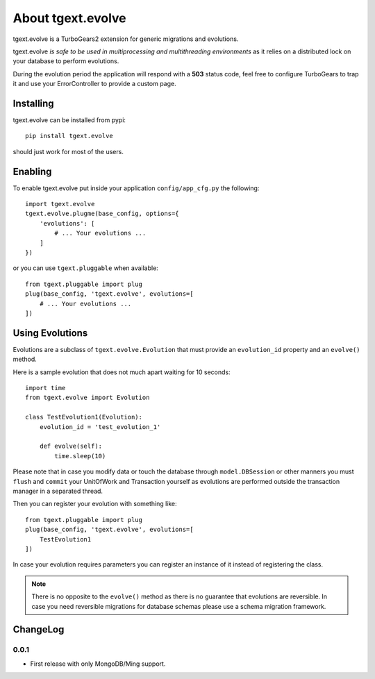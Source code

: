 About tgext.evolve
==================

tgext.evolve is a TurboGears2 extension for generic migrations and evolutions.

tgext.evolve *is safe to be used in multiprocessing and multithreading environments*
as it relies on a distributed lock on your database to perform evolutions.

During the evolution period the application will respond with a **503** status code,
feel free to configure TurboGears to trap it and use your ErrorController to provide
a custom page.

Installing
----------

tgext.evolve can be installed from pypi::

    pip install tgext.evolve

should just work for most of the users.

Enabling
--------

To enable tgext.evolve put inside your application
``config/app_cfg.py`` the following::

    import tgext.evolve
    tgext.evolve.plugme(base_config, options={
        'evolutions': [
            # ... Your evolutions ...
        ]
    })

or you can use ``tgext.pluggable`` when available::

    from tgext.pluggable import plug
    plug(base_config, 'tgext.evolve', evolutions=[
        # ... Your evolutions ...
    ])

Using Evolutions
----------------

Evolutions are a subclass of ``tgext.evolve.Evolution`` that
must provide an ``evolution_id`` property and an ``evolve()``
method.

Here is a sample evolution that does not much apart waiting for 10 seconds::

    import time
    from tgext.evolve import Evolution

    class TestEvolution1(Evolution):
        evolution_id = 'test_evolution_1'

        def evolve(self):
            time.sleep(10)

Please note that in case you modify data or touch the database
through ``model.DBSession`` or other manners you must ``flush``
and ``commit`` your UnitOfWork and Transaction yourself as evolutions
are performed outside the transaction manager in a separated thread.

Then you can register your evolution with something like::

    from tgext.pluggable import plug
    plug(base_config, 'tgext.evolve', evolutions=[
        TestEvolution1
    ])

In case your evolution requires parameters you can register an
instance of it instead of registering the class.

.. note::

    There is no opposite to the ``evolve()`` method as there is no
    guarantee that evolutions are reversible. In case you need
    reversible migrations for database schemas please use a
    schema migration framework.

ChangeLog
---------

0.0.1
~~~~~

* First release with only MongoDB/Ming support.
